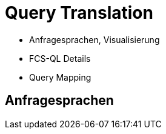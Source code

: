 [background-image="textplus-fcs.002.png",background-opacity="0.5"]
= Query Translation

[.notes]
--
* Anfragesprachen, Visualisierung
* FCS-QL Details
* Query Mapping
--


== Anfragesprachen

